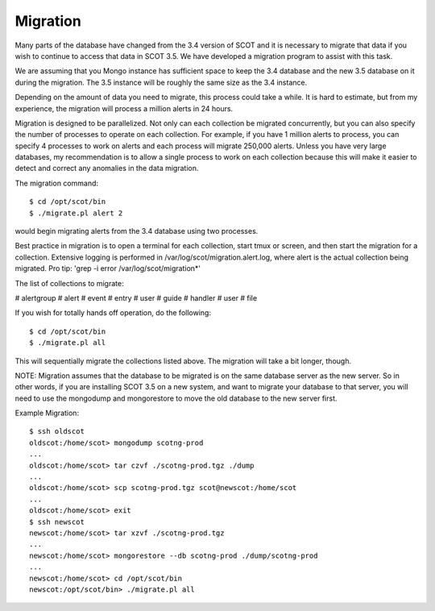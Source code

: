 Migration
---------

Many parts of the database have changed from the 3.4 version of SCOT and it 
is necessary to migrate that data if you wish to continue to access that data
in SCOT 3.5.  We have developed a migration program to assist with this task.

We are assuming that you Mongo instance has sufficient space to keep the 3.4
database and the new 3.5 database on it during the migration.  The 3.5 instance
will be roughly the same size as the 3.4 instance.  

Depending on the amount of data you need to migrate, this process could take
a while.  It is hard to estimate, but from my experience, the migration will
process a million alerts in 24 hours.  

Migration is designed to be parallelized.  Not only can each collection be
migrated concurrently, but you can also specify the number of processes to 
operate on each collection.  For example, if you have 1 million alerts to 
process, you can specify 4 processes to work on alerts and each process will
migrate 250,000 alerts.  Unless you have very large databases, my recommendation
is to allow a single process to work on each collection because this will
make it easier to detect and correct any anomalies in the data migration.

The migration command::

   $ cd /opt/scot/bin
   $ ./migrate.pl alert 2

would begin migrating alerts from the 3.4 database using two processes.

Best practice in migration is to open a terminal for each collection, start 
tmux or screen, and then start the migration for a collection.  Extensive
logging is performed in /var/log/scot/migration.alert.log, where alert is
the actual collection being migrated.  Pro tip: 'grep -i error /var/log/scot/migration*'

The list of collections to migrate:

# alertgroup
# alert
# event
# entry
# user
# guide
# handler
# user
# file

If you wish for totally hands off operation, do the following::
  
   $ cd /opt/scot/bin
   $ ./migrate.pl all

This will sequentially migrate the collections listed above.  The migration
will take a bit longer, though.

NOTE:  Migration assumes that the database to be migrated is on the same
database server as the new server.  So in other words, if you are installing 
SCOT 3.5 on a new system, and want to migrate your database to that server,
you will need to use the mongodump and mongorestore to move the old database
to the new server first.

Example Migration::

   $ ssh oldscot
   oldscot:/home/scot> mongodump scotng-prod
   ...
   oldscot:/home/scot> tar czvf ./scotng-prod.tgz ./dump
   ...
   oldscot:/home/scot> scp scotng-prod.tgz scot@newscot:/home/scot
   ...
   oldscot:/home/scot> exit
   $ ssh newscot
   newscot:/home/scot> tar xzvf ./scotng-prod.tgz
   ...
   newscot:/home/scot> mongorestore --db scotng-prod ./dump/scotng-prod
   ...
   newscot:/home/scot> cd /opt/scot/bin
   newscot:/opt/scot/bin> ./migrate.pl all
